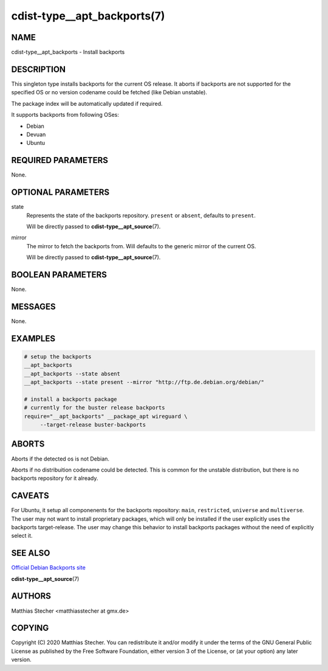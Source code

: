 cdist-type__apt_backports(7)
============================

NAME
----
cdist-type__apt_backports - Install backports


DESCRIPTION
-----------
This singleton type installs backports for the current OS release.
It aborts if backports are not supported for the specified OS or
no version codename could be fetched (like Debian unstable).

The package index will be automatically updated if required.

It supports backports from following OSes:

- Debian
- Devuan
- Ubuntu


REQUIRED PARAMETERS
-------------------
None.


OPTIONAL PARAMETERS
-------------------
state
    Represents the state of the backports repository. ``present`` or
    ``absent``, defaults to ``present``.

    Will be directly passed to :strong:`cdist-type__apt_source`\ (7).

mirror
    The mirror to fetch the backports from. Will defaults to the generic
    mirror of the current OS.

    Will be directly passed to :strong:`cdist-type__apt_source`\ (7).


BOOLEAN PARAMETERS
------------------
None.


MESSAGES
--------
None.


EXAMPLES
--------

.. code-block:: sh

   # setup the backports
   __apt_backports
   __apt_backports --state absent
   __apt_backports --state present --mirror "http://ftp.de.debian.org/debian/"

   # install a backports package
   # currently for the buster release backports
   require="__apt_backports" __package_apt wireguard \
        --target-release buster-backports


ABORTS
------
Aborts if the detected os is not Debian.

Aborts if no distribuition codename could be detected. This is common for the
unstable distribution, but there is no backports repository for it already.


CAVEATS
-------
For Ubuntu, it setup all componenents for the backports repository: ``main``,
``restricted``, ``universe`` and ``multiverse``. The user may not want to
install proprietary packages, which will only be installed if the user
explicitly uses the backports target-release. The user may change this behavior
to install backports packages without the need of explicitly select it.


SEE ALSO
--------
`Official Debian Backports site <https://backports.debian.org/>`_

:strong:`cdist-type__apt_source`\ (7)


AUTHORS
-------
Matthias Stecher <matthiasstecher at gmx.de>


COPYING
-------
Copyright \(C) 2020 Matthias Stecher. You can redistribute it
and/or modify it under the terms of the GNU General Public License as
published by the Free Software Foundation, either version 3 of the
License, or (at your option) any later version.
